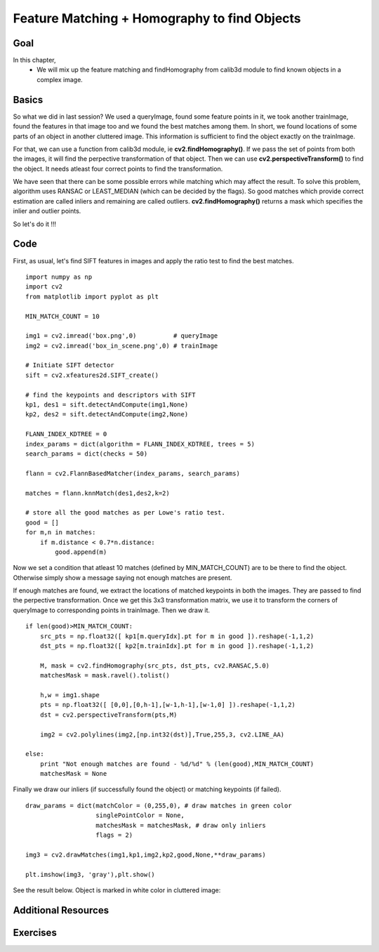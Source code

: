 .. _feature_homography:


Feature Matching + Homography to find Objects
***********************************************

Goal
======
In this chapter,
    * We will mix up the feature matching and findHomography from calib3d module to find known objects in a complex image.
    

Basics
=========

So what we did in last session? We used a queryImage, found some feature points in it, we took another trainImage, found the features in that image too and we found the best matches among them. In short, we found locations of some parts of an object in another cluttered image. This information is sufficient to find the object exactly on the trainImage.

For that, we can use a function from calib3d module, ie **cv2.findHomography()**. If we pass the set of points from both the images, it will find the perpective transformation of that object. Then we can use **cv2.perspectiveTransform()** to find the object. It needs atleast four correct points to find the transformation.

We have seen that there can be some possible errors while matching which may affect the result. To solve this problem, algorithm uses RANSAC or LEAST_MEDIAN (which can be decided by the flags). So good matches which provide correct estimation are called inliers and remaining are called outliers. **cv2.findHomography()** returns a mask which specifies the inlier and outlier points.

So let's do it !!!


Code
=========

First, as usual, let's find SIFT features in images and apply the ratio test to find the best matches.
::

    import numpy as np
    import cv2
    from matplotlib import pyplot as plt

    MIN_MATCH_COUNT = 10

    img1 = cv2.imread('box.png',0)          # queryImage
    img2 = cv2.imread('box_in_scene.png',0) # trainImage

    # Initiate SIFT detector
    sift = cv2.xfeatures2d.SIFT_create()

    # find the keypoints and descriptors with SIFT
    kp1, des1 = sift.detectAndCompute(img1,None)
    kp2, des2 = sift.detectAndCompute(img2,None)

    FLANN_INDEX_KDTREE = 0
    index_params = dict(algorithm = FLANN_INDEX_KDTREE, trees = 5)
    search_params = dict(checks = 50)

    flann = cv2.FlannBasedMatcher(index_params, search_params)

    matches = flann.knnMatch(des1,des2,k=2)

    # store all the good matches as per Lowe's ratio test.
    good = []   
    for m,n in matches:
        if m.distance < 0.7*n.distance:
            good.append(m)
            

Now we set a condition that atleast 10 matches (defined by MIN_MATCH_COUNT) are to be there to find the object. Otherwise simply show a message saying not enough matches are present.

If enough matches are found, we extract the locations of matched keypoints in both the images. They are passed to find the perpective transformation. Once we get this 3x3 transformation matrix, we use it to transform the corners of queryImage to corresponding points in trainImage. Then we draw it.
::

    if len(good)>MIN_MATCH_COUNT:
        src_pts = np.float32([ kp1[m.queryIdx].pt for m in good ]).reshape(-1,1,2)
        dst_pts = np.float32([ kp2[m.trainIdx].pt for m in good ]).reshape(-1,1,2)

        M, mask = cv2.findHomography(src_pts, dst_pts, cv2.RANSAC,5.0)
        matchesMask = mask.ravel().tolist()

        h,w = img1.shape
        pts = np.float32([ [0,0],[0,h-1],[w-1,h-1],[w-1,0] ]).reshape(-1,1,2)
        dst = cv2.perspectiveTransform(pts,M)

        img2 = cv2.polylines(img2,[np.int32(dst)],True,255,3, cv2.LINE_AA)

    else:
        print "Not enough matches are found - %d/%d" % (len(good),MIN_MATCH_COUNT)
        matchesMask = None
        

Finally we draw our inliers (if successfully found the object) or matching keypoints (if failed).
::

    draw_params = dict(matchColor = (0,255,0), # draw matches in green color
                       singlePointColor = None,
                       matchesMask = matchesMask, # draw only inliers
                       flags = 2)  

    img3 = cv2.drawMatches(img1,kp1,img2,kp2,good,None,**draw_params)

    plt.imshow(img3, 'gray'),plt.show()
    
    
See the result below. Object is marked in white color in cluttered image:

    .. image:: images/homography_findobj.jpg
        :alt: Finding object with feature homography
        :align: center
        

Additional Resources
============================


Exercises
==================        

